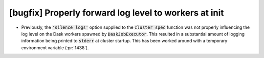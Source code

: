 [bugfix] Properly forward log level to workers at init
======================================================

* Previously, the :code:`'silence_logs'` option supplied to
  the :code:`cluster_spec` function was not properly influencing
  the log level on the Dask workers spawned by :code:`DaskJobExecutor`.
  This resulted in a substantial amount of logging information
  being printed to :code:`stderr` at cluster startup. This has been
  worked around with a temporary environment variable (:pr:`1438`).  
